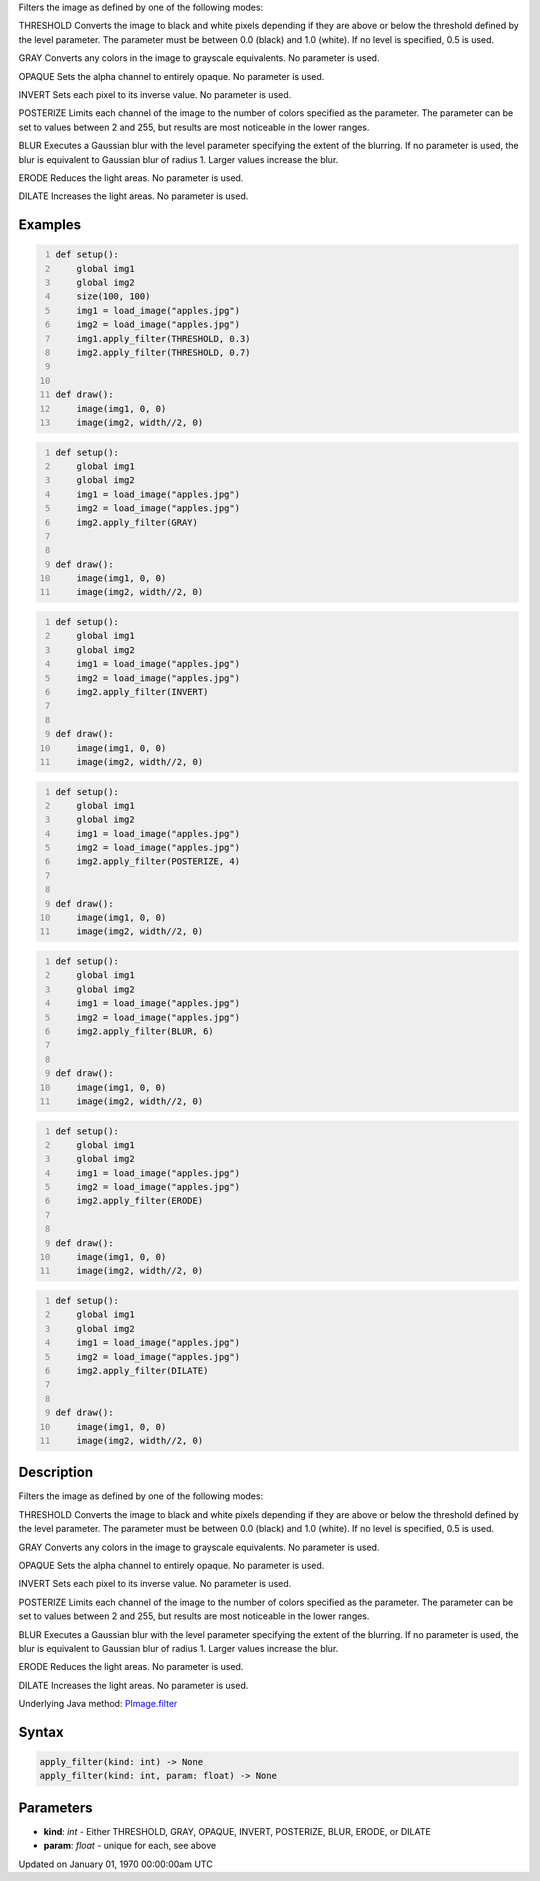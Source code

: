 .. title: apply_filter()
.. slug: py5image_apply_filter
.. date: 1970-01-01 00:00:00 UTC+00:00
.. tags:
.. category:
.. link:
.. description: py5 apply_filter() documentation
.. type: text

Filters the image as defined by one of the following modes:

THRESHOLD
Converts the image to black and white pixels depending if they are above or below the threshold defined by the level parameter. The parameter must be between 0.0 (black) and 1.0 (white). If no level is specified, 0.5 is used.

GRAY
Converts any colors in the image to grayscale equivalents. No parameter is used.

OPAQUE
Sets the alpha channel to entirely opaque. No parameter is used.

INVERT
Sets each pixel to its inverse value. No parameter is used.

POSTERIZE
Limits each channel of the image to the number of colors specified as the parameter. The parameter can be set to values between 2 and 255, but results are most noticeable in the lower ranges.

BLUR
Executes a Gaussian blur with the level parameter specifying the extent of the blurring. If no parameter is used, the blur is equivalent to Gaussian blur of radius 1. Larger values increase the blur.

ERODE
Reduces the light areas. No parameter is used.

DILATE
Increases the light areas. No parameter is used.

Examples
========

.. raw:: html

    <div class="example-table">

.. raw:: html

    <div class="example-row"><div class="example-cell-image">

.. image:: /images/reference/Py5Image_apply_filter_0.png
    :alt: example picture for apply_filter()

.. raw:: html

    </div><div class="example-cell-code">

.. code:: python
    :number-lines:

    def setup():
        global img1
        global img2
        size(100, 100)
        img1 = load_image("apples.jpg")
        img2 = load_image("apples.jpg")
        img1.apply_filter(THRESHOLD, 0.3)
        img2.apply_filter(THRESHOLD, 0.7)


    def draw():
        image(img1, 0, 0)
        image(img2, width//2, 0)

.. raw:: html

    </div></div>

.. raw:: html

    <div class="example-row"><div class="example-cell-image">

.. image:: /images/reference/Py5Image_apply_filter_1.png
    :alt: example picture for apply_filter()

.. raw:: html

    </div><div class="example-cell-code">

.. code:: python
    :number-lines:

    def setup():
        global img1
        global img2
        img1 = load_image("apples.jpg")
        img2 = load_image("apples.jpg")
        img2.apply_filter(GRAY)


    def draw():
        image(img1, 0, 0)
        image(img2, width//2, 0)

.. raw:: html

    </div></div>

.. raw:: html

    <div class="example-row"><div class="example-cell-image">

.. image:: /images/reference/Py5Image_apply_filter_2.png
    :alt: example picture for apply_filter()

.. raw:: html

    </div><div class="example-cell-code">

.. code:: python
    :number-lines:

    def setup():
        global img1
        global img2
        img1 = load_image("apples.jpg")
        img2 = load_image("apples.jpg")
        img2.apply_filter(INVERT)


    def draw():
        image(img1, 0, 0)
        image(img2, width//2, 0)

.. raw:: html

    </div></div>

.. raw:: html

    <div class="example-row"><div class="example-cell-image">

.. image:: /images/reference/Py5Image_apply_filter_3.png
    :alt: example picture for apply_filter()

.. raw:: html

    </div><div class="example-cell-code">

.. code:: python
    :number-lines:

    def setup():
        global img1
        global img2
        img1 = load_image("apples.jpg")
        img2 = load_image("apples.jpg")
        img2.apply_filter(POSTERIZE, 4)


    def draw():
        image(img1, 0, 0)
        image(img2, width//2, 0)

.. raw:: html

    </div></div>

.. raw:: html

    <div class="example-row"><div class="example-cell-image">

.. image:: /images/reference/Py5Image_apply_filter_4.png
    :alt: example picture for apply_filter()

.. raw:: html

    </div><div class="example-cell-code">

.. code:: python
    :number-lines:

    def setup():
        global img1
        global img2
        img1 = load_image("apples.jpg")
        img2 = load_image("apples.jpg")
        img2.apply_filter(BLUR, 6)


    def draw():
        image(img1, 0, 0)
        image(img2, width//2, 0)

.. raw:: html

    </div></div>

.. raw:: html

    <div class="example-row"><div class="example-cell-image">

.. image:: /images/reference/Py5Image_apply_filter_5.png
    :alt: example picture for apply_filter()

.. raw:: html

    </div><div class="example-cell-code">

.. code:: python
    :number-lines:

    def setup():
        global img1
        global img2
        img1 = load_image("apples.jpg")
        img2 = load_image("apples.jpg")
        img2.apply_filter(ERODE)


    def draw():
        image(img1, 0, 0)
        image(img2, width//2, 0)

.. raw:: html

    </div></div>

.. raw:: html

    <div class="example-row"><div class="example-cell-image">

.. image:: /images/reference/Py5Image_apply_filter_6.png
    :alt: example picture for apply_filter()

.. raw:: html

    </div><div class="example-cell-code">

.. code:: python
    :number-lines:

    def setup():
        global img1
        global img2
        img1 = load_image("apples.jpg")
        img2 = load_image("apples.jpg")
        img2.apply_filter(DILATE)


    def draw():
        image(img1, 0, 0)
        image(img2, width//2, 0)

.. raw:: html

    </div></div>

.. raw:: html

    </div>

Description
===========

Filters the image as defined by one of the following modes:

THRESHOLD
Converts the image to black and white pixels depending if they are above or below the threshold defined by the level parameter. The parameter must be between 0.0 (black) and 1.0 (white). If no level is specified, 0.5 is used.

GRAY
Converts any colors in the image to grayscale equivalents. No parameter is used.

OPAQUE
Sets the alpha channel to entirely opaque. No parameter is used.

INVERT
Sets each pixel to its inverse value. No parameter is used.

POSTERIZE
Limits each channel of the image to the number of colors specified as the parameter. The parameter can be set to values between 2 and 255, but results are most noticeable in the lower ranges.

BLUR
Executes a Gaussian blur with the level parameter specifying the extent of the blurring. If no parameter is used, the blur is equivalent to Gaussian blur of radius 1. Larger values increase the blur.

ERODE
Reduces the light areas. No parameter is used.

DILATE
Increases the light areas. No parameter is used.

Underlying Java method: `PImage.filter <https://processing.org/reference/PImage_filter_.html>`_

Syntax
======

.. code:: python

    apply_filter(kind: int) -> None
    apply_filter(kind: int, param: float) -> None

Parameters
==========

* **kind**: `int` - Either THRESHOLD, GRAY, OPAQUE, INVERT, POSTERIZE, BLUR, ERODE, or DILATE
* **param**: `float` - unique for each, see above


Updated on January 01, 1970 00:00:00am UTC

